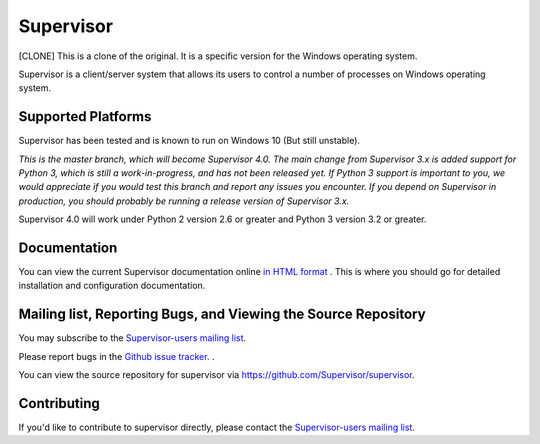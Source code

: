Supervisor
==========

[CLONE] This is a clone of the original. It is a specific version for the Windows operating system.

Supervisor is a client/server system that allows its users to
control a number of processes on Windows operating system.

Supported Platforms
-------------------

Supervisor has been tested and is known to run on Windows 10 (But still unstable).

*This is the master branch, which will become Supervisor 4.0.  The main
change from Supervisor 3.x is added support for Python 3, which is still a
work-in-progress, and has not been released yet.  If Python 3 support is
important to you, we would appreciate if you would test this branch and
report any issues you encounter.  If you depend on Supervisor in production,
you should probably be running a release version of Supervisor 3.x.*

Supervisor 4.0 will work under Python 2 version 2.6 or greater and Python 3
version 3.2 or greater.

Documentation
-------------

You can view the current Supervisor documentation online `in HTML format
<http://supervisord.org/>`_ .  This is where you should go for detailed
installation and configuration documentation.

Mailing list, Reporting Bugs, and Viewing the Source Repository
---------------------------------------------------------------

You may subscribe to the `Supervisor-users mailing list
<http://lists.supervisord.org/mailman/listinfo/supervisor-users>`_.

Please report bugs in the `Github issue tracker
<https://github.com/Supervisor/supervisor/issues>`_.  .

You can view the source repository for supervisor via
`https://github.com/Supervisor/supervisor
<https://github.com/Supervisor/supervisor>`_.

Contributing
------------

If you'd like to contribute to supervisor directly, please contact the
`Supervisor-users mailing list
<http://lists.supervisord.org/mailman/listinfo/supervisor-users>`_.

